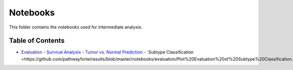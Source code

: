 Notebooks
=========
This folder contains the notebooks used for intermediate analysis.

Table of Contents
-----------------
- `Evaluation <https://github.com/pathwayforte/results/tree/master/notebooks/evaluation>`_
  - `Survival Analysis <https://github.com/pathwayforte/results/blob/master/notebooks/evaluation/Plot%20Evaluation%20of%20Survival%20Analysis.ipynb>`_
  - `Tumor vs. Normal Prediction <https://github.com/pathwayforte/results/blob/master/notebooks/evaluation/Plot%20Evaluation%20of%20Tumor%20vs.%20Normal%20Prediction.ipynb>`_
  - `Subtype Classification <https://github.com/pathwayforte/results/blob/master/notebooks/evaluation/Plot%20Evaluation%20of%20Subtype%20Classification.ipynb`_
